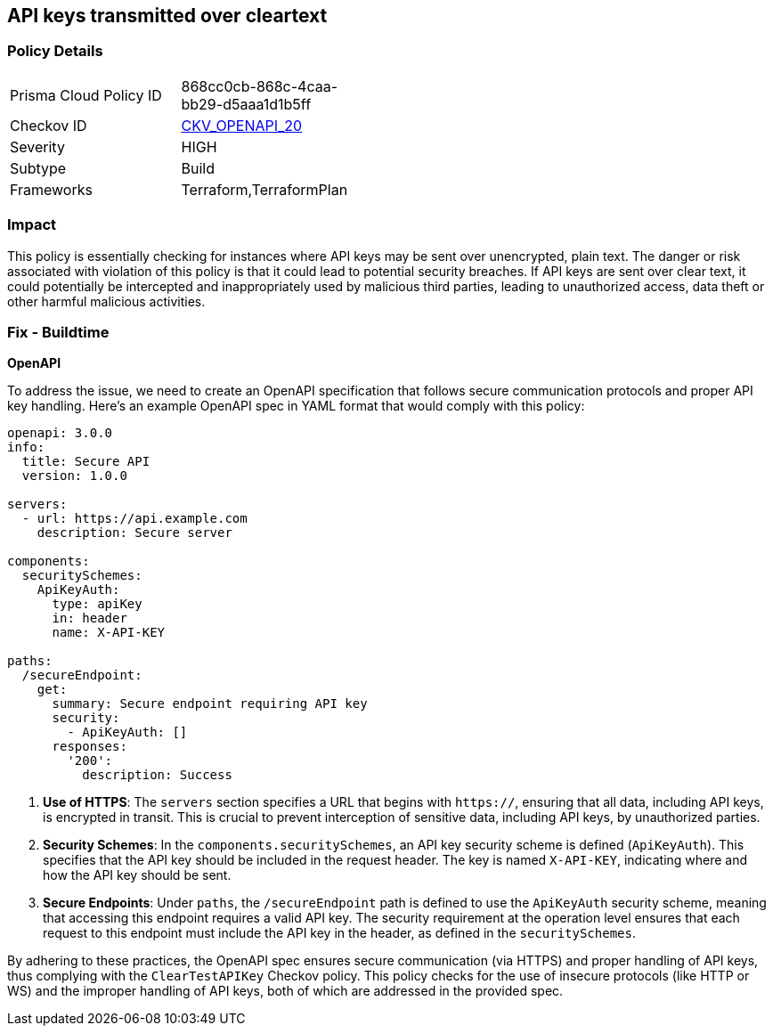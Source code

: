
== API keys transmitted over cleartext

=== Policy Details

[width=45%]
[cols="1,1"]
|===
|Prisma Cloud Policy ID
| 868cc0cb-868c-4caa-bb29-d5aaa1d1b5ff

|Checkov ID
| https://github.com/bridgecrewio/checkov/blob/main/checkov/openapi/checks/resource/generic/ClearTextAPIKey.py[CKV_OPENAPI_20]

|Severity
|HIGH

|Subtype
|Build

|Frameworks
|Terraform,TerraformPlan

|===

=== Impact
This policy is essentially checking for instances where API keys may be sent over unencrypted, plain text. The danger or risk associated with violation of this policy is that it could lead to potential security breaches. If API keys are sent over clear text, it could potentially be intercepted and inappropriately used by malicious third parties, leading to unauthorized access, data theft or other harmful malicious activities.

=== Fix - Buildtime

*OpenAPI*

To address the issue, we need to create an OpenAPI specification that follows secure communication protocols and proper API key handling. Here's an example OpenAPI spec in YAML format that would comply with this policy:

[source,yaml]
----
openapi: 3.0.0
info:
  title: Secure API
  version: 1.0.0

servers:
  - url: https://api.example.com
    description: Secure server

components:
  securitySchemes:
    ApiKeyAuth:
      type: apiKey
      in: header
      name: X-API-KEY

paths:
  /secureEndpoint:
    get:
      summary: Secure endpoint requiring API key
      security:
        - ApiKeyAuth: []
      responses:
        '200':
          description: Success
----


1. **Use of HTTPS**: The `servers` section specifies a URL that begins with `https://`, ensuring that all data, including API keys, is encrypted in transit. This is crucial to prevent interception of sensitive data, including API keys, by unauthorized parties.

2. **Security Schemes**: In the `components.securitySchemes`, an API key security scheme is defined (`ApiKeyAuth`). This specifies that the API key should be included in the request header. The key is named `X-API-KEY`, indicating where and how the API key should be sent.

3. **Secure Endpoints**: Under `paths`, the `/secureEndpoint` path is defined to use the `ApiKeyAuth` security scheme, meaning that accessing this endpoint requires a valid API key. The security requirement at the operation level ensures that each request to this endpoint must include the API key in the header, as defined in the `securitySchemes`.

By adhering to these practices, the OpenAPI spec ensures secure communication (via HTTPS) and proper handling of API keys, thus complying with the `ClearTestAPIKey` Checkov policy. This policy checks for the use of insecure protocols (like HTTP or WS) and the improper handling of API keys, both of which are addressed in the provided spec.